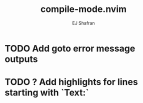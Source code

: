 #+title: compile-mode.nvim
#+author: EJ Shafran

* TODO Add goto error message outputs
* TODO ? Add highlights for lines starting with `Text:`
